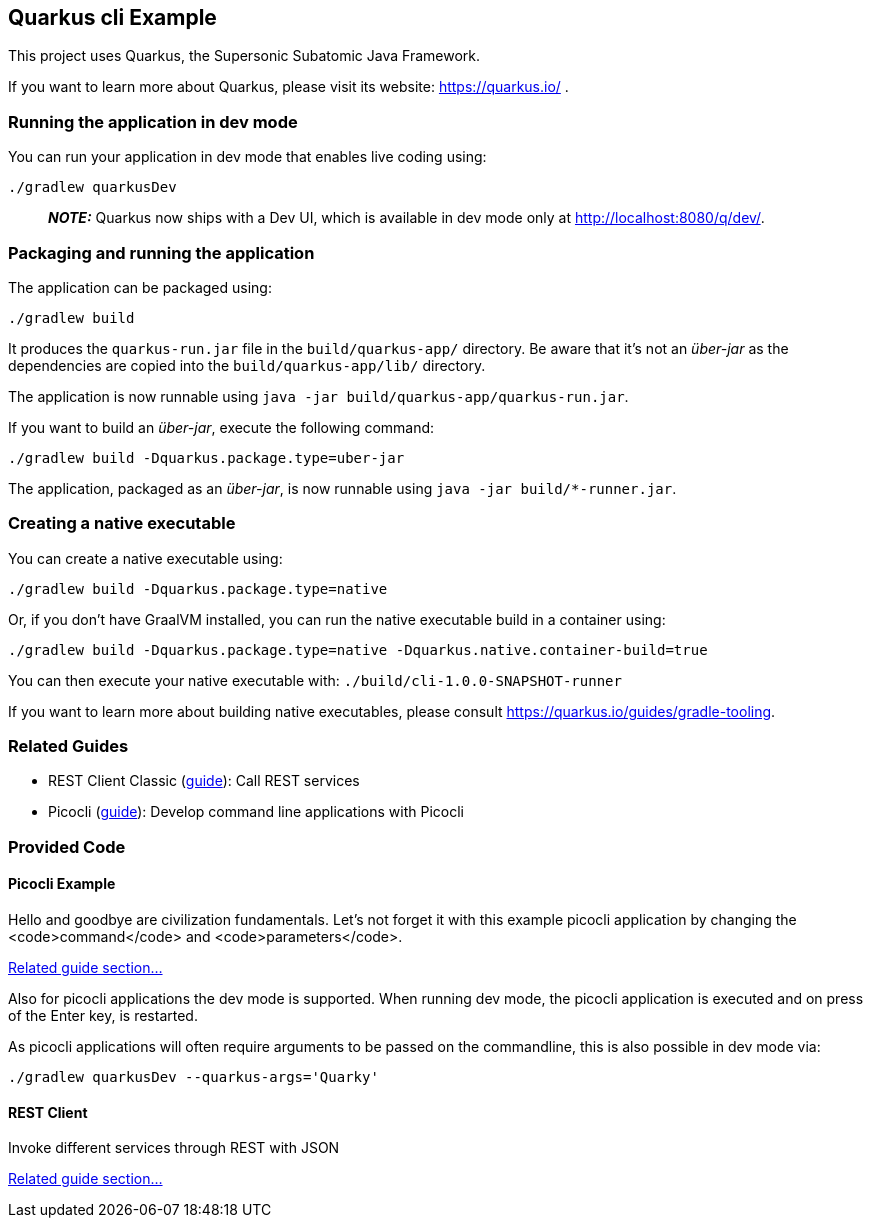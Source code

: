 == Quarkus cli Example

This project uses Quarkus, the Supersonic Subatomic Java Framework.

If you want to learn more about Quarkus, please visit its website: https://quarkus.io/ .

=== Running the application in dev mode

You can run your application in dev mode that enables live coding using:

[source,bash]
----
./gradlew quarkusDev
----

> **_NOTE:_**  Quarkus now ships with a Dev UI, which is available in dev mode only at http://localhost:8080/q/dev/.

=== Packaging and running the application

The application can be packaged using:

[source,bash]
----
./gradlew build
----

It produces the `quarkus-run.jar` file in the `build/quarkus-app/` directory.
Be aware that it’s not an _über-jar_ as the dependencies are copied into the `build/quarkus-app/lib/` directory.

The application is now runnable using `java -jar build/quarkus-app/quarkus-run.jar`.

If you want to build an _über-jar_, execute the following command:

[source,bash]
----
./gradlew build -Dquarkus.package.type=uber-jar
----

The application, packaged as an _über-jar_, is now runnable using `java -jar build/*-runner.jar`.

=== Creating a native executable

You can create a native executable using: 

[source,bash]
----
./gradlew build -Dquarkus.package.type=native
----

Or, if you don't have GraalVM installed, you can run the native executable build in a container using: 

[source,bash]
----
./gradlew build -Dquarkus.package.type=native -Dquarkus.native.container-build=true
----

You can then execute your native executable with: `./build/cli-1.0.0-SNAPSHOT-runner`

If you want to learn more about building native executables, please consult https://quarkus.io/guides/gradle-tooling.

=== Related Guides

* REST Client Classic (https://quarkus.io/guides/rest-client[guide]): Call REST services
* Picocli (https://quarkus.io/guides/picocli[guide]): Develop command line applications with Picocli

=== Provided Code

==== Picocli Example

Hello and goodbye are civilization fundamentals. Let's not forget it with this example picocli application by changing the <code>command</code> and <code>parameters</code>.

https://quarkus.io/guides/picocli#command-line-application-with-multiple-commands[Related guide section...]

Also for picocli applications the dev mode is supported. When running dev mode, the picocli application is executed and on press of the Enter key, is restarted.

As picocli applications will often require arguments to be passed on the commandline, this is also possible in dev mode via:

[source,bash]
----
./gradlew quarkusDev --quarkus-args='Quarky'
----

==== REST Client

Invoke different services through REST with JSON

https://quarkus.io/guides/rest-client[Related guide section...]
